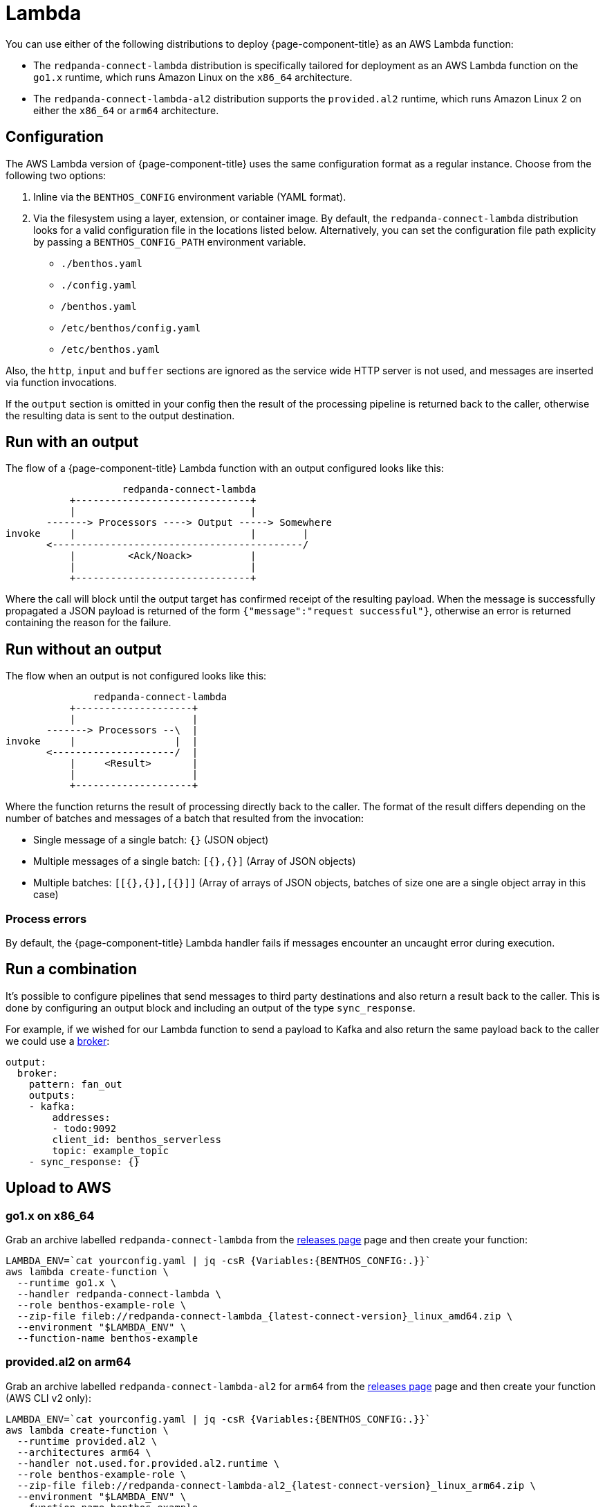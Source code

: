 = Lambda
:description: Deploying as an AWS Lambda function

You can use either of the following distributions to deploy {page-component-title} as an AWS Lambda function:

* The `redpanda-connect-lambda` distribution is specifically tailored
for deployment as an AWS Lambda function on the `go1.x` runtime,
which runs Amazon Linux on the `x86_64` architecture.

* The `redpanda-connect-lambda-al2` distribution supports the `provided.al2` runtime,
which runs Amazon Linux 2 on either the `x86_64` or `arm64` architecture.

== Configuration 

The AWS Lambda version of {page-component-title} uses the same configuration format as a regular instance. Choose from the following two options:

. Inline via the `BENTHOS_CONFIG` environment variable (YAML format).
. Via the filesystem using a layer, extension, or container image. By default,
the `redpanda-connect-lambda` distribution looks for a valid configuration file in
the locations listed below. Alternatively, you can set the configuration file path explicity by passing a `BENTHOS_CONFIG_PATH` environment variable.
 ** `./benthos.yaml`
 ** `./config.yaml`
 ** `/benthos.yaml`
 ** `/etc/benthos/config.yaml`
 ** `/etc/benthos.yaml`

Also, the `http`, `input` and `buffer` sections are ignored as the service wide
HTTP server is not used, and messages are inserted via function invocations.

If the `output` section is omitted in your config then the result of the
processing pipeline is returned back to the caller, otherwise the resulting data
is sent to the output destination.

== Run with an output

The flow of a {page-component-title} Lambda function with an output configured looks like this:

[source,text]
----
                    redpanda-connect-lambda
           +------------------------------+
           |                              |
       -------> Processors ----> Output -----> Somewhere
invoke     |                              |        |
       <-------------------------------------------/
           |         <Ack/Noack>          |
           |                              |
           +------------------------------+
----

Where the call will block until the output target has confirmed receipt of the
resulting payload. When the message is successfully propagated a JSON payload is
returned of the form `{"message":"request successful"}`, otherwise an error is
returned containing the reason for the failure.

== Run without an output

The flow when an output is not configured looks like this:

[source,text]
----
               redpanda-connect-lambda
           +--------------------+
           |                    |
       -------> Processors --\  |
invoke     |                 |  |
       <---------------------/  |
           |     <Result>       |
           |                    |
           +--------------------+
----

Where the function returns the result of processing directly back to the caller.
The format of the result differs depending on the number of batches and messages
of a batch that resulted from the invocation:

* Single message of a single batch: `{}` (JSON object)
* Multiple messages of a single batch: `[{},{}]` (Array of JSON objects)
* Multiple batches: `[[{},{}],[{}]]` (Array of arrays of JSON objects, batches
of size one are a single object array in this case)

=== Process errors

By default, the {page-component-title} Lambda handler fails if messages encounter an uncaught error during execution. 

== Run a combination

It's possible to configure pipelines that send messages to third party
destinations and also return a result back to the caller. This is done by
configuring an output block and including an output of the type
`sync_response`.

For example, if we wished for our Lambda function to send a payload to Kafka
and also return the same payload back to the caller we could use a
xref:components:outputs/broker.adoc[broker]:

[source,yml]
----
output:
  broker:
    pattern: fan_out
    outputs:
    - kafka:
        addresses:
        - todo:9092
        client_id: benthos_serverless
        topic: example_topic
    - sync_response: {}
----

== Upload to AWS

=== go1.x on x86_64

Grab an archive labelled `redpanda-connect-lambda` from the https://github.com/{project-github}/releases[releases page^]
page and then create your function:

[source,sh, subs="attributes+"]]
----
LAMBDA_ENV=`cat yourconfig.yaml | jq -csR {Variables:{BENTHOS_CONFIG:.}}`
aws lambda create-function \
  --runtime go1.x \
  --handler redpanda-connect-lambda \
  --role benthos-example-role \
  --zip-file fileb://redpanda-connect-lambda_{latest-connect-version}_linux_amd64.zip \
  --environment "$LAMBDA_ENV" \
  --function-name benthos-example
----

=== provided.al2 on arm64

Grab an archive labelled `redpanda-connect-lambda-al2` for `arm64` from the https://github.com/{project-github}/releases[releases page^]
page and then create your function (AWS CLI v2 only):

[source,sh, subs="attributes+"]
----
LAMBDA_ENV=`cat yourconfig.yaml | jq -csR {Variables:{BENTHOS_CONFIG:.}}`
aws lambda create-function \
  --runtime provided.al2 \
  --architectures arm64 \
  --handler not.used.for.provided.al2.runtime \
  --role benthos-example-role \
  --zip-file fileb://redpanda-connect-lambda-al2_{latest-connect-version}_linux_arm64.zip \
  --environment "$LAMBDA_ENV" \
  --function-name benthos-example
----

Note that you can also run `redpanda-connect-lambda-al2` on `x86_64`, just use the `amd64` zip instead.

== Invoke

[source,sh]
----
aws lambda invoke \
  --function-name benthos-example \
  --payload '{"your":"document"}' \
  out.txt && cat out.txt && rm out.txt
----

== Build

You can build and archive the function yourself with:

[source,sh]
----
go build github.com/benthosdev/benthos/v4/cmd/serverless/benthos-lambda
zip benthos-lambda.zip benthos-lambda
----

